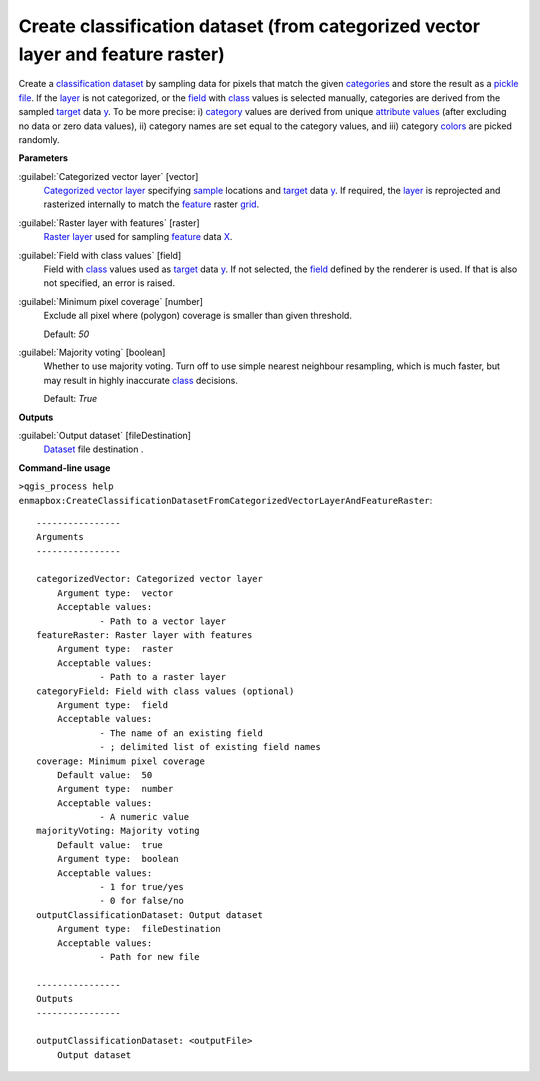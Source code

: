 .. _Create classification dataset (from categorized vector layer and feature raster):

********************************************************************************
Create classification dataset (from categorized vector layer and feature raster)
********************************************************************************

Create a `classification <https://enmap-box.readthedocs.io/en/latest/general/glossary.html#term-classification>`_ `dataset <https://enmap-box.readthedocs.io/en/latest/general/glossary.html#term-dataset>`_ by sampling data for pixels that match the given `categories <https://enmap-box.readthedocs.io/en/latest/general/glossary.html#term-categories>`_ and store the result as a `pickle file <https://enmap-box.readthedocs.io/en/latest/general/glossary.html#term-pickle-file>`_.
If the `layer <https://enmap-box.readthedocs.io/en/latest/general/glossary.html#term-layer>`_ is not categorized, or the `field <https://enmap-box.readthedocs.io/en/latest/general/glossary.html#term-field>`_ with `class <https://enmap-box.readthedocs.io/en/latest/general/glossary.html#term-class>`_ values is selected manually, categories are derived from the sampled `target <https://enmap-box.readthedocs.io/en/latest/general/glossary.html#term-target>`_ data `y <https://enmap-box.readthedocs.io/en/latest/general/glossary.html#term-y>`_. To be more precise: i) `category <https://enmap-box.readthedocs.io/en/latest/general/glossary.html#term-category>`_ values are derived from unique `attribute values <https://enmap-box.readthedocs.io/en/latest/general/glossary.html#term-attribute-value>`_ (after excluding no data or zero data values), ii) category names are set equal to the category values, and iii) category `colors <https://enmap-box.readthedocs.io/en/latest/general/glossary.html#term-color>`_ are picked randomly.

**Parameters**


:guilabel:`Categorized vector layer` [vector]
    `Categorized vector layer <https://enmap-box.readthedocs.io/en/latest/general/glossary.html#term-categorized-vector-layer>`_ specifying `sample <https://enmap-box.readthedocs.io/en/latest/general/glossary.html#term-sample>`_ locations and `target <https://enmap-box.readthedocs.io/en/latest/general/glossary.html#term-target>`_ data `y <https://enmap-box.readthedocs.io/en/latest/general/glossary.html#term-y>`_. If required, the `layer <https://enmap-box.readthedocs.io/en/latest/general/glossary.html#term-layer>`_ is reprojected and rasterized internally to match the `feature <https://enmap-box.readthedocs.io/en/latest/general/glossary.html#term-feature>`_ raster `grid <https://enmap-box.readthedocs.io/en/latest/general/glossary.html#term-grid>`_.


:guilabel:`Raster layer with features` [raster]
    `Raster layer <https://enmap-box.readthedocs.io/en/latest/general/glossary.html#term-raster-layer>`_ used for sampling `feature <https://enmap-box.readthedocs.io/en/latest/general/glossary.html#term-feature>`_ data `X <https://enmap-box.readthedocs.io/en/latest/general/glossary.html#term-x>`_.


:guilabel:`Field with class values` [field]
    Field with `class <https://enmap-box.readthedocs.io/en/latest/general/glossary.html#term-class>`_ values used as `target <https://enmap-box.readthedocs.io/en/latest/general/glossary.html#term-target>`_ data `y <https://enmap-box.readthedocs.io/en/latest/general/glossary.html#term-y>`_. If not selected, the `field <https://enmap-box.readthedocs.io/en/latest/general/glossary.html#term-field>`_ defined by the renderer is used. If that is also not specified, an error is raised.


:guilabel:`Minimum pixel coverage` [number]
    Exclude all pixel where (polygon) coverage is smaller than given threshold.

    Default: *50*


:guilabel:`Majority voting` [boolean]
    Whether to use majority voting. Turn off to use simple nearest neighbour resampling, which is much faster, but may result in highly inaccurate `class <https://enmap-box.readthedocs.io/en/latest/general/glossary.html#term-class>`_ decisions.

    Default: *True*

**Outputs**


:guilabel:`Output dataset` [fileDestination]
    `Dataset <https://enmap-box.readthedocs.io/en/latest/general/glossary.html#term-dataset>`_ file destination .

**Command-line usage**

``>qgis_process help enmapbox:CreateClassificationDatasetFromCategorizedVectorLayerAndFeatureRaster``::

    ----------------
    Arguments
    ----------------
    
    categorizedVector: Categorized vector layer
    	Argument type:	vector
    	Acceptable values:
    		- Path to a vector layer
    featureRaster: Raster layer with features
    	Argument type:	raster
    	Acceptable values:
    		- Path to a raster layer
    categoryField: Field with class values (optional)
    	Argument type:	field
    	Acceptable values:
    		- The name of an existing field
    		- ; delimited list of existing field names
    coverage: Minimum pixel coverage
    	Default value:	50
    	Argument type:	number
    	Acceptable values:
    		- A numeric value
    majorityVoting: Majority voting
    	Default value:	true
    	Argument type:	boolean
    	Acceptable values:
    		- 1 for true/yes
    		- 0 for false/no
    outputClassificationDataset: Output dataset
    	Argument type:	fileDestination
    	Acceptable values:
    		- Path for new file
    
    ----------------
    Outputs
    ----------------
    
    outputClassificationDataset: <outputFile>
    	Output dataset
    
    